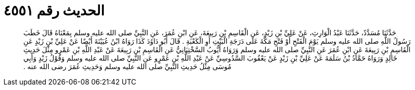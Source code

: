 
= الحديث رقم ٤٥٥١

[quote.hadith]
حَدَّثَنَا مُسَدَّدٌ، حَدَّثَنَا عَبْدُ الْوَارِثِ، عَنْ عَلِيِّ بْنِ زَيْدٍ، عَنِ الْقَاسِمِ بْنِ رَبِيعَةَ، عَنِ ابْنِ عُمَرَ، عَنِ النَّبِيِّ صلى الله عليه وسلم بِمَعْنَاهُ قَالَ خَطَبَ رَسُولُ اللَّهِ صلى الله عليه وسلم يَوْمَ الْفَتْحِ أَوْ فَتْحِ مَكَّةَ عَلَى دَرَجَةِ الْبَيْتِ أَوِ الْكَعْبَةِ ‏.‏ قَالَ أَبُو دَاوُدَ كَذَا رَوَاهُ ابْنُ عُيَيْنَةَ أَيْضًا عَنْ عَلِيِّ بْنِ زَيْدٍ عَنِ الْقَاسِمِ بْنِ رَبِيعَةَ عَنِ ابْنِ عُمَرَ عَنِ النَّبِيِّ صلى الله عليه وسلم وَرَوَاهُ أَيُّوبُ السَّخْتِيَانِيُّ عَنِ الْقَاسِمِ بْنِ رَبِيعَةَ عَنْ عَبْدِ اللَّهِ بْنِ عَمْرٍو مِثْلَ حَدِيثِ خَالِدٍ وَرَوَاهُ حَمَّادُ بْنُ سَلَمَةَ عَنْ عَلِيِّ بْنِ زَيْدٍ عَنْ يَعْقُوبَ السَّدُوسِيِّ عَنْ عَبْدِ اللَّهِ بْنِ عَمْرٍو عَنِ النَّبِيِّ صلى الله عليه وسلم وَقَوْلُ زَيْدٍ وَأَبِي مُوسَى مِثْلُ حَدِيثِ النَّبِيِّ صلى الله عليه وسلم وَحَدِيثِ عُمَرَ رضى الله عنه ‏.‏
